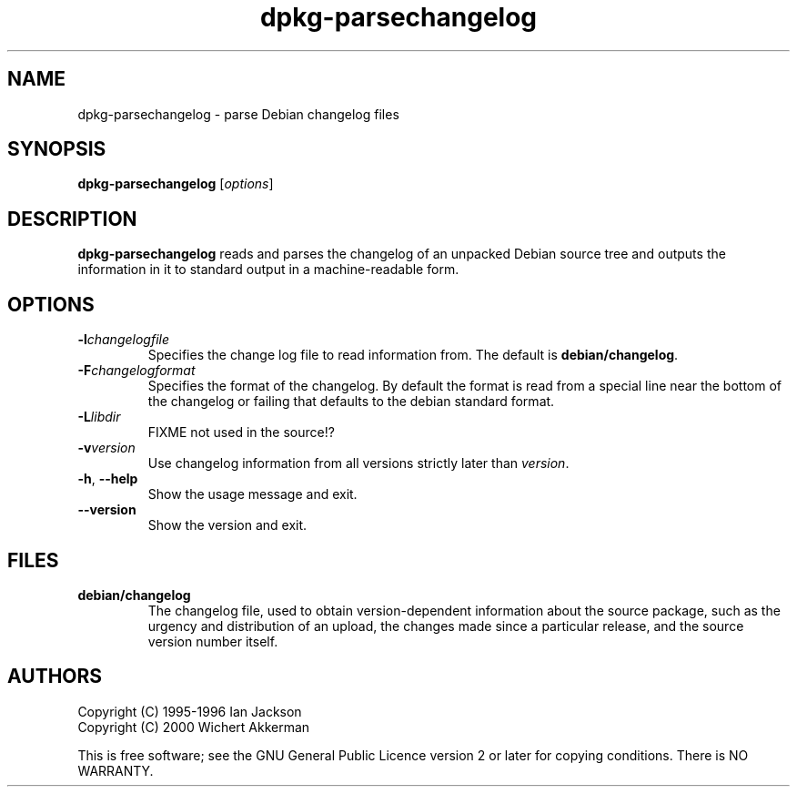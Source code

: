 .TH dpkg\-parsechangelog 1 "2007-03-07" "Debian Project" "dpkg utilities"
.SH NAME
dpkg\-parsechangelog \- parse Debian changelog files
.
.SH SYNOPSIS
.B dpkg\-parsechangelog
.RI [ options ]
.
.SH DESCRIPTION
.B dpkg\-parsechangelog
reads and parses the changelog of an unpacked Debian source tree and
outputs the information in it to standard output in a machine-readable
form.
.
.SH OPTIONS
.TP
.BI \-l changelogfile
Specifies the change log file to read information from. The
default is
.BR debian/changelog .
.TP
.BI \-F changelogformat
Specifies the format of the changelog. By default the format is read
from a special line near the bottom of the changelog or failing that
defaults to the debian standard format.
.TP
.BI \-L libdir
FIXME not used in the source!?
.TP
.BI \-v version
Use changelog information from all versions strictly later than
.IR version .
.TP
.BR \-h ", " \-\-help
Show the usage message and exit.
.TP
.BR \-\-version
Show the version and exit.
.
.SH FILES
.TP
.B debian/changelog
The changelog file, used to obtain version-dependent information about
the source package, such as the urgency and distribution of an upload,
the changes made since a particular release, and the source version
number itself.
.
.SH AUTHORS
Copyright (C) 1995-1996 Ian Jackson
.br
Copyright (C) 2000 Wichert Akkerman
.sp
This is free software; see the GNU General Public Licence version 2 or later
for copying conditions. There is NO WARRANTY.
